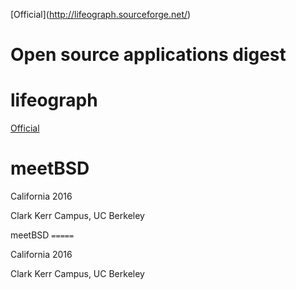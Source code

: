 [Official]([[http://lifeograph.sourceforge.net/]])

* Open source applications digest

* lifeograph

[[http://lifeograph.sourceforge.net/][Official]]

* meetBSD

California 2016

Clark Kerr Campus, UC Berkeley

meetBSD =======

California 2016

Clark Kerr Campus, UC Berkeley
